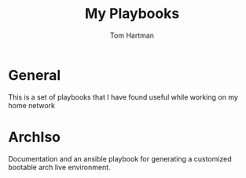 #+TITLE: My Playbooks
#+AUTHOR: Tom Hartman
* General
This is a set of playbooks that I have found useful while working on my home network
* ArchIso

Documentation and an ansible playbook for generating a customized bootable arch live environment.

